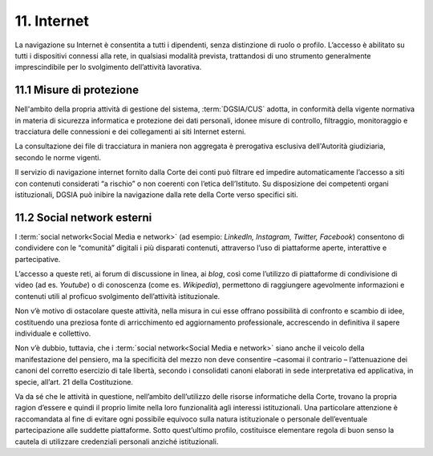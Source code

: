 *********************************
**11. Internet**
*********************************
La navigazione su Internet è consentita a tutti i dipendenti, senza distinzione di ruolo o profilo. L’accesso è abilitato su tutti i dispositivi connessi alla rete, in qualsiasi modalità prevista, trattandosi di uno strumento generalmente imprescindibile per lo svolgimento dell’attività lavorativa.

**11.1	Misure di protezione**
------------------------------
Nell'ambito della propria attività di gestione del sistema, :term:`DGSIA/CUS` adotta, in conformità della vigente normativa in materia di sicurezza informatica e protezione dei dati personali, idonee misure di controllo, filtraggio, monitoraggio e tracciatura delle connessioni e dei collegamenti ai siti Internet esterni.

La consultazione dei file di tracciatura in maniera non aggregata è prerogativa esclusiva dell'Autorità giudiziaria, secondo le norme vigenti.

Il servizio di navigazione internet fornito dalla Corte dei conti può filtrare ed impedire automaticamente l’accesso a siti con contenuti considerati “a rischio” o non coerenti con l’etica dell’Istituto. Su disposizione dei competenti organi istituzionali, DGSIA può inibire la navigazione dalla rete della Corte verso specifici siti.

..

**11.2 Social network esterni**
------------------------------
I :term:`social network<Social Media e network>` (ad esempio: *LinkedIn, Instagram, Twitter, Facebook*) consentono di condividere con le “comunità” digitali i più disparati contenuti, attraverso l’uso di piattaforme aperte, interattive e partecipative.

L’accesso a queste reti, ai forum di discussione in linea, ai *blog*, così come l’utilizzo di piattaforme di condivisione di video (ad es. *Youtube*) o di conoscenza (come es. *Wikipedia*), permettono di raggiungere agevolmente informazioni e contenuti utili al proficuo svolgimento dell’attività istituzionale.

Non v’è motivo di ostacolare queste attività, nella misura in cui esse offrano possibilità di confronto e scambio di idee, costituendo una preziosa fonte di arricchimento ed aggiornamento professionale, accrescendo in definitiva il sapere individuale e collettivo.

Non v’è dubbio, tuttavia, che i :term:`social network<Social Media e network>` siano anche il veicolo della manifestazione del pensiero, ma la specificità del mezzo non deve consentire –casomai il contrario – l’attenuazione dei canoni del corretto esercizio di tale libertà, secondo i consolidati canoni elaborati in sede interpretativa ed applicativa, in specie, all’art. 21 della Costituzione.  

Va da sé che le attività in questione, nell’ambito dell’utilizzo delle risorse informatiche della Corte, trovano la propria ragion d’essere e quindi il proprio limite nella loro funzionalità agli interessi istituzionali.
Una particolare attenzione è raccomandata al fine di evitare ogni possibile equivoco sulla natura istituzionale o personale dell’eventuale partecipazione alle suddette piattaforme. Sotto quest’ultimo profilo, costituisce elementare regola di buon senso la cautela di utilizzare credenziali personali anziché istituzionali. 

..
